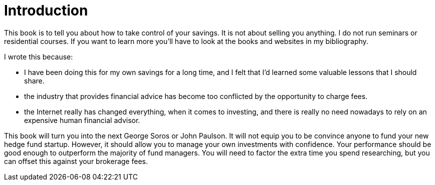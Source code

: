 = Introduction


This book is to tell you about how to take control of your savings. 
It is not about selling you anything. I do not run seminars or residential courses. If you want to learn more you'll have to look at the books and websites in my bibliography.

I wrote this because:

* I have been doing this for my own savings for a long time, and I felt that I'd learned some valuable lessons that I should share.

* the industry that provides financial advice has become too conflicted by the opportunity to charge fees.

* the Internet really has changed everything, when it comes to investing, and there is really no need nowadays to rely on an expensive human financial advisor.


This book will  turn you into the next George Soros or John Paulson. It will not equip you to be convince anyone to fund your new hedge fund startup.  However, it should allow you to manage your own investments with confidence. Your performance should be good enough to outperform the  majority of fund managers. You will need to factor the extra time you spend researching, but you can offset this against your brokerage fees.
